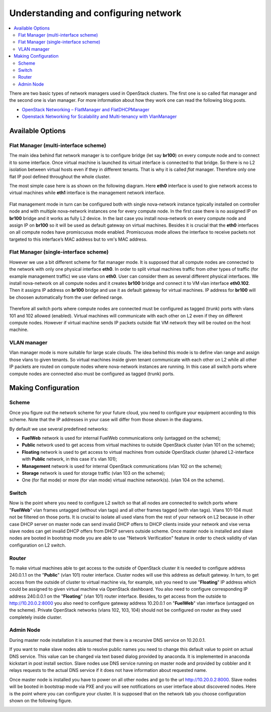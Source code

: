 Understanding and configuring network
=====================================

.. contents:: :local:

There are two basic types of network managers used in OpenStack clusters. The first one is so called
flat manager and the second one is vlan manager. For more information about how they work one can read
the following blog posts.

* `OpenStack Networking – FlatManager and FlatDHCPManager <http://www.mirantis.com/blog/openstack-networking-flatmanager-and-flatdhcpmanager/>`_
* `Openstack Networking for Scalability and Multi-tenancy with VlanManager <http://www.mirantis.com/blog/openstack-networking-vlanmanager/>`_

Available Options
-----------------

Flat Manager (multi-interface scheme)
^^^^^^^^^^^^^^^^^^^^^^^^^^^^^^^^^^^^^

The main idea behind flat network manager is to configure bridge (let say **br100**) on every compute
node and to connect it to some interface. Once virtual machine is launched its virtual interface is
connected to that bridge. So there is no L2 isolation between virtual hosts even if they in different
tenants. That is why it is called *flat* manager. Therefore only one flat IP pool defined throughout
the whole cluster.

The most simple case here is as shown on the following diagram. Here **eth0** interface is used to
give network access to virtual machines while **eth1** interface is the management network interface.

 .. uml::
    node "Compute1" {
        [eth0\nVM] as compute1_eth0
        [eth1\nManagement] as compute1_eth1
        [vm0] as compute1_vm0
        [vm1] as compute1_vm1
        [br100] as compute1_br100
        compute1_br100 -up- compute1_eth0
        compute1_vm0 -up- compute1_br100
        compute1_vm1 -up- compute1_br100
    }

    node "Compute2" {
        [eth0\nVM] as compute2_eth0
        [eth1\nManagement] as compute2_eth1
        [vm0] as compute2_vm0
        [vm1] as compute2_vm1
        [br100] as compute2_br100
        compute2_br100 -up- compute2_eth0
        compute2_vm0 -up- compute2_br100
        compute2_vm1 -up- compute2_br100
    }

    node "Compute3" {
        [eth0\nVM] as compute3_eth0
        [eth1\nManagement] as compute3_eth1
        [vm0] as compute3_vm0
        [vm1] as compute3_vm1
        [br100] as compute3_br100
        compute3_br100 -up- compute3_eth0
        compute3_vm0 -up- compute3_br100
        compute3_vm1 -up- compute3_br100
    }

    compute1_eth0 -up- [L2 switch]
    compute2_eth0 -up- [L2 switch]
    compute3_eth0 -up- [L2 switch]
    compute1_eth1 .up. [L2 switch]
    compute2_eth1 .up. [L2 switch]
    compute3_eth1 .up. [L2 switch]

Flat management mode in turn can be configured both with single nova-network instance typically
installed on controller node and with multiple nova-network instances one for every compute node.
In the first case there is no assigned IP on **br100** bridge and it works as fully L2 device. In
the last case you install nova-network on every compute node and assign IP on **br100** so it will
be used as default gateway on virtual machines. Besides it is crucial that the **eth0** interfaces
on all compute nodes have promiscuous mode enabled. Promiscuous mode allows the interface to receive
packets not targeted to this interface’s MAC address but to vm's MAC address.

Flat Manager (single-interface scheme)
^^^^^^^^^^^^^^^^^^^^^^^^^^^^^^^^^^^^^^

However we use a bit different scheme for flat manager mode. It is supposed that all compute nodes are
connected to the network with only one physical interface **eth0**. In order to split virtual machines
traffic from other types of traffic (for example management traffic) we use vlans on **eth0**. User can
consider them as several different physical interfaces. We install nova-network on all compute nodes and
it creates **br100** bridge and connect it to VM vlan interface **eth0.102**. Then it assigns IP address
on **br100** bridge and use it as default gateway for virtual machines. IP address for **br100** will be
choosen automatically from the user defined range.

 .. uml::
    node "Compute1 Node" {
        [eth0] as compute1_eth0
        [eth0.101\nManagement] as compute1_eth0_101
        [eth0.102\nVM] as compute1_eth0_102
        [vm0] as compute1_vm0
        [vm1] as compute1_vm1
        [vm2] as compute1_vm2
        [vm3] as compute1_vm3
        [br100] as compute1_br100
        compute1_eth0 -down- compute1_eth0_101
        compute1_eth0 -down- compute1_eth0_102
        compute1_eth0_102 -down- compute1_br100
        compute1_br100 -down- compute1_vm0
        compute1_br100 -down- compute1_vm1
        compute1_br100 -down- compute1_vm2
        compute1_br100 -down- compute1_vm3
    }

    node "Compute2 Node" {
        [eth0] as compute2_eth0
        [eth0.101\nManagement] as compute2_eth0_101
        [eth0.102\nVM] as compute2_eth0_102
        [vm0] as compute2_vm0
        [vm1] as compute2_vm1
        [vm2] as compute2_vm2
        [vm3] as compute2_vm3
        [br100] as compute2_br100
        compute2_eth0 -down- compute2_eth0_101
        compute2_eth0 -down- compute2_eth0_102
        compute2_eth0_102 -down- compute2_br100
        compute2_br100 -down- compute2_vm0
        compute2_br100 -down- compute2_vm1
        compute2_br100 -down- compute2_vm2
        compute2_br100 -down- compute2_vm3
    }

    compute1_eth0 -up- [L2 switch]
    compute2_eth0 -up- [L2 switch]

Therefore all switch ports where compute nodes are connected must be configured as tagged (trunk) ports
with vlans 101 and 102 allowed (enabled). Virtual machines will communicate with each other on L2 even
if they on different compute nodes. However if virtual machine sends IP packets outside flat VM network
they will be routed on the host machine.


VLAN manager
^^^^^^^^^^^^

Vlan manager mode is more suitable for large scale clouds. The idea behind this mode is to define vlan
range and assign those vlans to given tenants. So virtual machines inside given tenant communicate with
each other on L2 while all other IP packets are routed on compute nodes where nova-network instances
are running. In this case all switch ports where compute nodes are connected also must be configured
as tagged (trunk) ports.

.. uml::
    node "Compute1 Node" {
        [eth0] as compute1_eth0
        [eth0.101\nManagement] as compute1_eth0_101
        [vlan102\n] as compute1_vlan102
        [vlan103\n] as compute1_vlan103
        [vm0] as compute1_vm0
        [vm1] as compute1_vm1
        [vm2] as compute1_vm2
        [vm3] as compute1_vm3
        [br102] as compute1_br102
        [br103] as compute1_br103
        compute1_eth0 -down- compute1_eth0_101
        compute1_eth0 -down- compute1_vlan102
        compute1_eth0 -down- compute1_vlan103
        compute1_vlan102 -down- compute1_br102
        compute1_vlan103 -down- compute1_br103
        compute1_br102 -down- compute1_vm0
        compute1_br102 -down- compute1_vm1
        compute1_br103 -down- compute1_vm2
        compute1_br103 -down- compute1_vm3
    }

    node "Compute2 Node" {
        [eth0] as compute2_eth0
        [eth0.101\nManagement] as compute2_eth0_101
        [vlan102\n] as compute2_vlan102
        [vlan103\n] as compute2_vlan103
        [vm0] as compute2_vm0
        [vm1] as compute2_vm1
        [vm2] as compute2_vm2
        [vm3] as compute2_vm3
        [br102] as compute2_br102
        [br103] as compute2_br103
        compute2_eth0 -down- compute2_eth0_101
        compute2_eth0 -down- compute2_vlan102
        compute2_eth0 -down- compute2_vlan103
        compute2_vlan102 -down- compute2_br102
        compute2_vlan103 -down- compute2_br103
        compute2_br102 -down- compute2_vm0
        compute2_br102 -down- compute2_vm1
        compute2_br103 -down- compute2_vm2
        compute2_br103 -down- compute2_vm3
    }

    compute1_eth0 -up- [L2 switch]
    compute2_eth0 -up- [L2 switch]


Making Configuration
--------------------

Scheme
^^^^^^

Once you figure out the network scheme for your future cloud, you need to configure your equipment according to this scheme. Note that the IP addresses in your case will differ from those shown in the diagrams.

.. image:: _static/flat.png

By default we use several predefined networks:

* **FuelWeb** network is used for internal FuelWeb communications only (untagged on the scheme);
* **Public** network used to get access from virtual machines to outside OpenStack cluster (vlan 101 on the scheme);
* **Floating** network is used to get access to virtual machines from outside OpenStack cluster (shared L2-interface with **Public** network, in this case it's vlan 101);
* **Management** network is used for internal OpenStack communications (vlan 102 on the scheme);
* **Storage** network is used for storage traffic (vlan 103 on the scheme);
* One (for flat mode) or more (for vlan mode) virtual machine network(s). (vlan 104 on the scheme).

Switch
^^^^^^

Now is the point where you need to configure L2 switch so that all nodes are connected to switch
ports where "**FuelWeb**" vlan frames untagged (without vlan tags) and all other frames tagged (with vlan
tags). Vlans 101-104 must not be filtered on those ports. It is crucial to isolate all used vlans
from the rest of your network on L2 because in other case DHCP server on master node can send
invalid DHCP offers to DHCP clients inside your network and vise versa slave nodes can get invalid
DHCP offers from DHCP servers outside scheme. Once master node is installed and slave nodes are
booted in bootstrap mode you are able to use "Network Verification" feature in order to check
validity of vlan configuration on L2 switch.

Router
^^^^^^

To make virtual machines able to get access to the outside of OpenStack cluster it is needed to configure
address 240.0.1.1 on the "**Public**" (vlan 101) router interface. Cluster nodes will use this address as
default gateway. In turn, to get access from the outside of cluster to virtual machine via, for example,
ssh you need to use "**Floating**" IP address which could be assigned to given virtual machine via OpenStack
dashboard. You also need to configure corresponding IP address 240.0.0.1 on the "**Floating**" (vlan 101)
router interface. Besides, to get access from the outside to http://10.20.0.2:8000 you also need to
configure gateway address 10.20.0.1 on "**FuelWeb**" vlan interface (untagged on the scheme). Private
OpenStack networks (vlans 102, 103, 104) should not be configured on router as they used completely
inside cluster.


Admin Node
^^^^^^^^^^

During master node installation it is assumed that there is a recursive DNS service on 10.20.0.1.

If you want to make slave nodes able to resolve public names you need to change this default value to
point on actual DNS service. This value can be changed via text based dialog provided by anaconda.
It is implemented in anaconda kickstart in post install section. Slave nodes use DNS service running
on master node and provided by cobbler and it relays requests to the actual DNS service if it does
not have information about requested name.

Once master node is installed you have to power on all other nodes and go to the url http://10.20.0.2:8000.
Slave nodes will be booted in bootstrap mode via PXE and you will see notifications on user interface
about discovered nodes. Here is the point where you can configure your cluster. It is supposed that
on the network tab you choose configuration shown on the following figure.

.. image:: _static/web_network_tab.png


